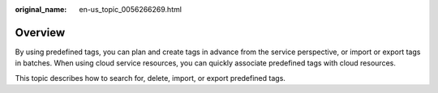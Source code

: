 :original_name: en-us_topic_0056266269.html

.. _en-us_topic_0056266269:

Overview
========

By using predefined tags, you can plan and create tags in advance from the service perspective, or import or export tags in batches. When using cloud service resources, you can quickly associate predefined tags with cloud resources.

This topic describes how to search for, delete, import, or export predefined tags.
